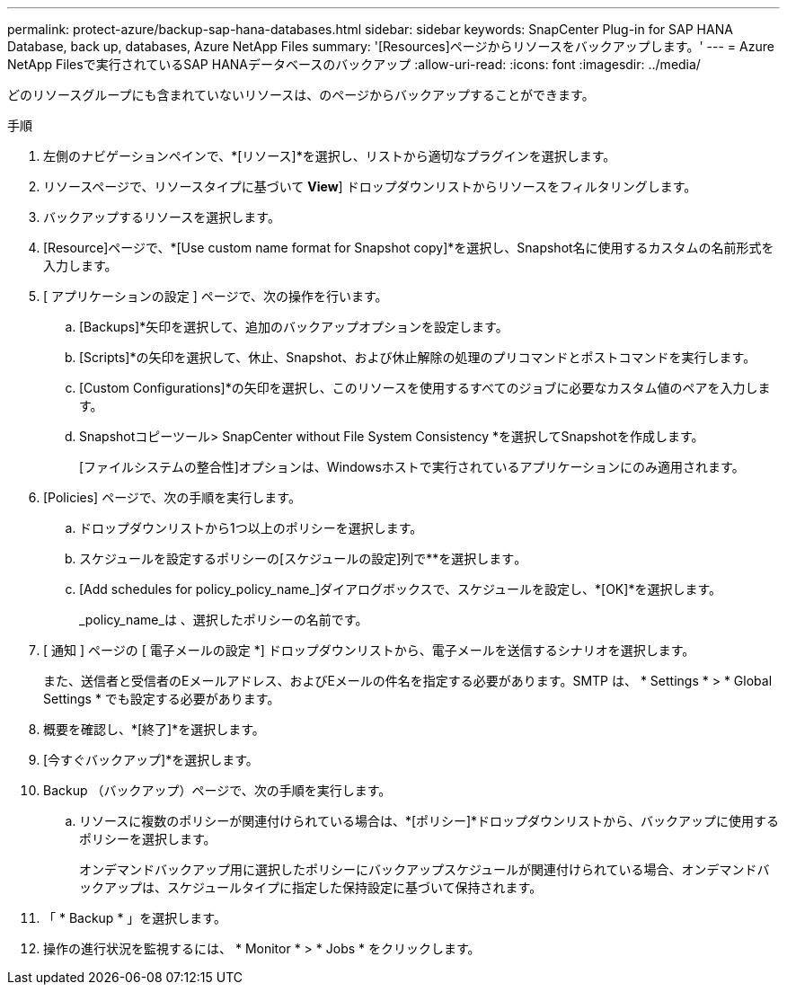 ---
permalink: protect-azure/backup-sap-hana-databases.html 
sidebar: sidebar 
keywords: SnapCenter Plug-in for SAP HANA Database, back up, databases, Azure NetApp Files 
summary: '[Resources]ページからリソースをバックアップします。' 
---
= Azure NetApp Filesで実行されているSAP HANAデータベースのバックアップ
:allow-uri-read: 
:icons: font
:imagesdir: ../media/


[role="lead"]
どのリソースグループにも含まれていないリソースは、のページからバックアップすることができます。

.手順
. 左側のナビゲーションペインで、*[リソース]*を選択し、リストから適切なプラグインを選択します。
. リソースページで、リソースタイプに基づいて *View*] ドロップダウンリストからリソースをフィルタリングします。
. バックアップするリソースを選択します。
. [Resource]ページで、*[Use custom name format for Snapshot copy]*を選択し、Snapshot名に使用するカスタムの名前形式を入力します。
. [ アプリケーションの設定 ] ページで、次の操作を行います。
+
.. [Backups]*矢印を選択して、追加のバックアップオプションを設定します。
.. [Scripts]*の矢印を選択して、休止、Snapshot、および休止解除の処理のプリコマンドとポストコマンドを実行します。
.. [Custom Configurations]*の矢印を選択し、このリソースを使用するすべてのジョブに必要なカスタム値のペアを入力します。
.. Snapshotコピーツール> SnapCenter without File System Consistency *を選択してSnapshotを作成します。
+
[ファイルシステムの整合性]オプションは、Windowsホストで実行されているアプリケーションにのみ適用されます。



. [Policies] ページで、次の手順を実行します。
+
.. ドロップダウンリストから1つ以上のポリシーを選択します。
.. スケジュールを設定するポリシーの[スケジュールの設定]列で**を選択しますimage:../media/add_policy_from_resourcegroup.gif[""]。
.. [Add schedules for policy_policy_name_]ダイアログボックスで、スケジュールを設定し、*[OK]*を選択します。
+
_policy_name_は 、選択したポリシーの名前です。



. [ 通知 ] ページの [ 電子メールの設定 *] ドロップダウンリストから、電子メールを送信するシナリオを選択します。
+
また、送信者と受信者のEメールアドレス、およびEメールの件名を指定する必要があります。SMTP は、 * Settings * > * Global Settings * でも設定する必要があります。

. 概要を確認し、*[終了]*を選択します。
. [今すぐバックアップ]*を選択します。
. Backup （バックアップ）ページで、次の手順を実行します。
+
.. リソースに複数のポリシーが関連付けられている場合は、*[ポリシー]*ドロップダウンリストから、バックアップに使用するポリシーを選択します。
+
オンデマンドバックアップ用に選択したポリシーにバックアップスケジュールが関連付けられている場合、オンデマンドバックアップは、スケジュールタイプに指定した保持設定に基づいて保持されます。



. 「 * Backup * 」を選択します。
. 操作の進行状況を監視するには、 * Monitor * > * Jobs * をクリックします。


